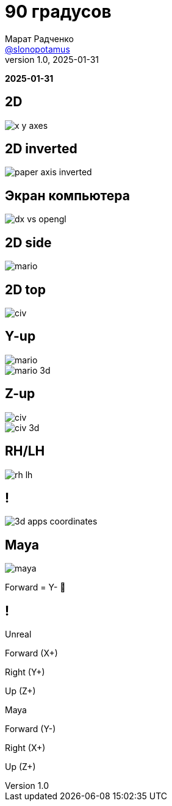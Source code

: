 = 90 градусов
Марат Радченко <https://github.com/slonopotamus[@slonopotamus]>
v1.0, 2025-01-31
:source-highlighter: highlightjs
:revealjs_hash: true
:revealjs_theme: league
:revealjsdir: https://cdn.jsdelivr.net/npm/reveal.js@5.1.0
:icons: font
:imagesdir: images
:experimental:
:customcss: presentation.css

**{revdate}**

[background-color="white"]
== 2D

[.stretch]
image::x-y-axes.svg[]

== 2D inverted

[.stretch]
image::paper-axis-inverted.jpg[]

== Экран компьютера

[.stretch]
image::dx-vs-opengl.png[]

== 2D side

[.stretch]
image::mario.jpg[]

== 2D top

[.stretch]
image::civ.jpg[]

[.columns]
== Y-up

[.column]
image::mario.jpg[]

[.column]
image::mario-3d.jpg[]

[.columns]
== Z-up

[.column]
image::civ.jpg[]

[.column]
image::civ-3d.jpg[]

== RH/LH

[.stretch]
image::rh-lh.png[]

== !

[.stretch]
image::3d-apps-coordinates.png[]

== Maya

[.stretch]
image::maya.jpg[]

[%step]
Forward = Y- 💩

[.columns]
== !

[.column]
====
Unreal

[.red]
Forward (X+)

[.green]
Right (Y+)

[.blue]
Up (Z+)
====

[.column]
====
Maya

[.red]
Forward (Y-)

[.green]
Right (X+)

[.blue]
Up (Z+)
====
